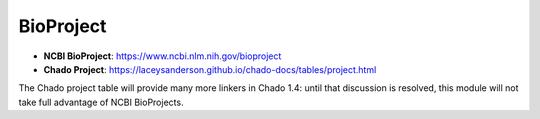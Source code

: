 BioProject
==========

- **NCBI BioProject**: https://www.ncbi.nlm.nih.gov/bioproject
- **Chado Project**: https://laceysanderson.github.io/chado-docs/tables/project.html

The Chado project table will provide many more linkers in Chado 1.4: until that discussion is resolved, this module will not take full advantage of NCBI BioProjects.

.. csv-table:: BioProject to Chado.bioproject mappings
   :file: ./bioproject_info.csv
   :header-rows: 1
